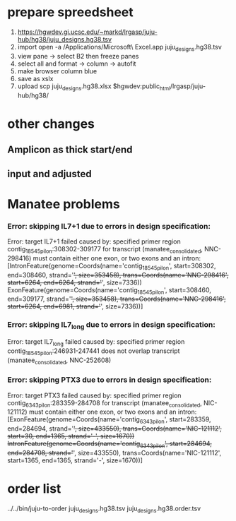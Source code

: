 
* prepare spreedsheet
1. https://hgwdev.gi.ucsc.edu/~markd/lrgasp/juju-hub/hg38/juju_designs.hg38.tsv
2. import
   open -a /Applications/Microsoft\ Excel.app juju_designs.hg38.tsv 
3. view pane -> select B2 then freeze panes
4. select all and format -> column -> autofit
5. make browser column blue
5. save as xslx
6. upload
   scp juju_designs.hg38.xlsx $hgwdev:public_html/lrgasp/juju-hub/hg38/
   
   
* other changes
** Amplicon as thick start/end
** input and adjusted

* Manatee problems
*** Error: skipping IL7+1 due to errors in design specification:
Error: target IL7+1 failed
caused by: specified primer region contig_18545_pilon:308302-309177 for transcript (manatee_consolidated, NNC-298416) must contain either one exon, or two exons and an intron: [IntronFeature(genome=Coords(name='contig_18545_pilon', start=308302, end=308460, strand='+', size=353458), trans=Coords(name='NNC-298416', start=6264, end=6264, strand='+', size=7336))
 ExonFeature(genome=Coords(name='contig_18545_pilon', start=308460, end=309177, strand='+', size=353458), trans=Coords(name='NNC-298416', start=6264, end=6981, strand='+', size=7336))]

*** Error: skipping IL7_long due to errors in design specification:
Error: target IL7_long failed
caused by: specified primer region contig_18545_pilon:246931-247441 does not overlap transcript (manatee_consolidated, NNC-252608)

*** Error: skipping PTX3 due to errors in design specification:
Error: target PTX3 failed
caused by: specified primer region contig_6343_pilon:283359-284708 for transcript (manatee_consolidated, NIC-121112) must contain either one exon, or two exons and an intron: [ExonFeature(genome=Coords(name='contig_6343_pilon', start=283359, end=284694, strand='+', size=433550), trans=Coords(name='NIC-121112', start=30, end=1365, strand='-', size=1670))
 IntronFeature(genome=Coords(name='contig_6343_pilon', start=284694, end=284708, strand='+', size=433550), trans=Coords(name='NIC-121112', start=1365, end=1365, strand='-', size=1670))]

* order list
../../bin/juju-to-order juju_designs.hg38.tsv juju_designs.hg38.order.tsv
